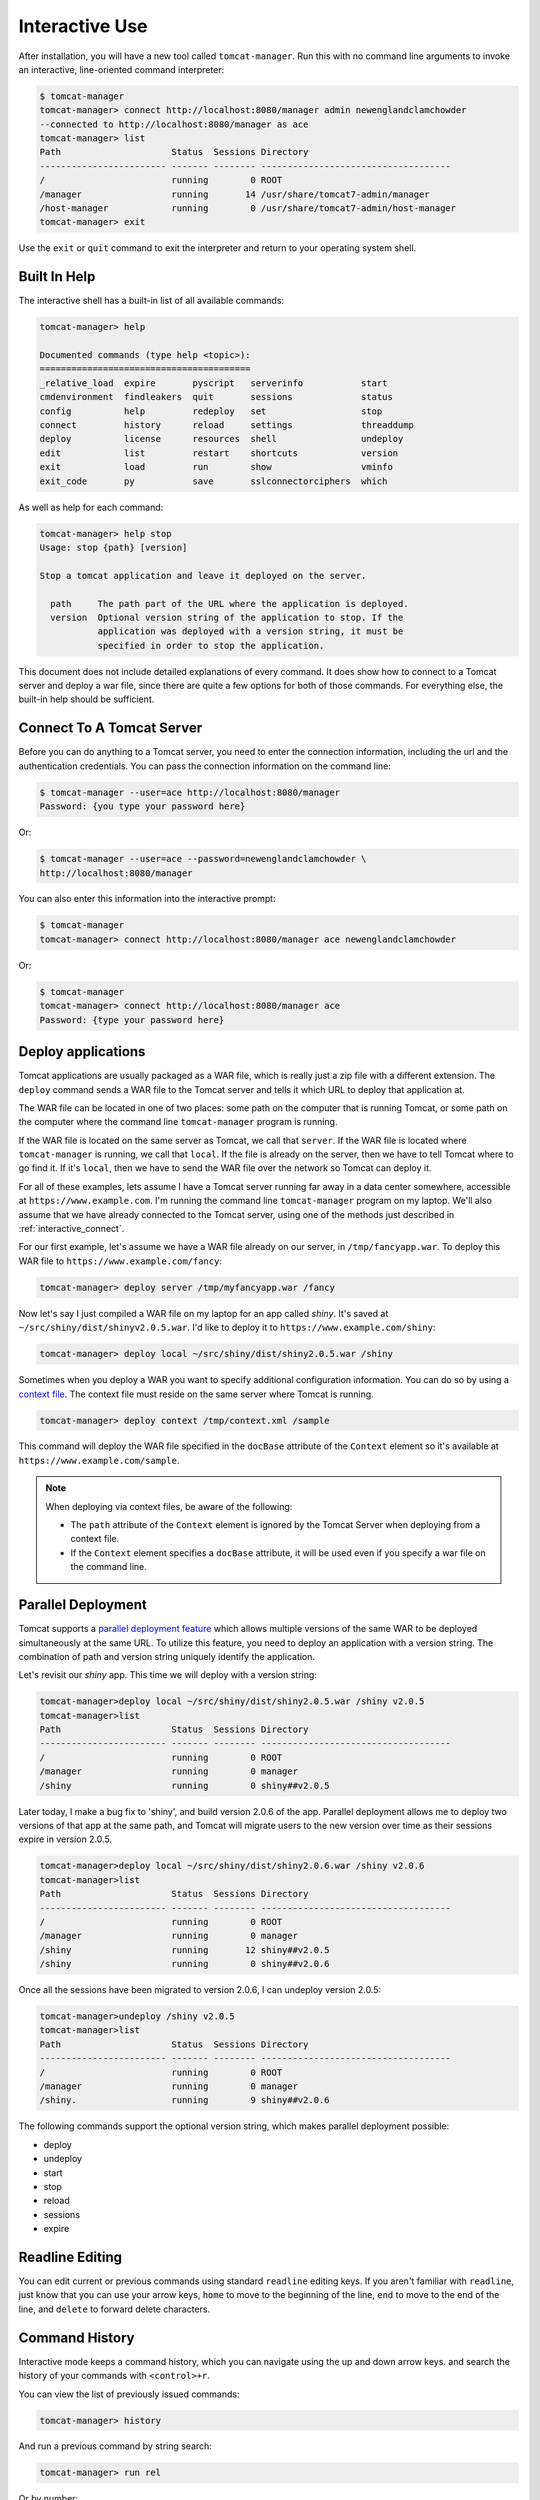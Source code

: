 Interactive Use
===============

After installation, you will have a new tool called ``tomcat-manager``. Run
this with no command line arguments to invoke an interactive, line-oriented
command interpreter:

.. code-block:: none

   $ tomcat-manager
   tomcat-manager> connect http://localhost:8080/manager admin newenglandclamchowder
   --connected to http://localhost:8080/manager as ace
   tomcat-manager> list
   Path                     Status  Sessions Directory
   ------------------------ ------- -------- ------------------------------------
   /                        running        0 ROOT
   /manager                 running       14 /usr/share/tomcat7-admin/manager
   /host-manager            running        0 /usr/share/tomcat7-admin/host-manager
   tomcat-manager> exit

Use the ``exit`` or ``quit`` command to exit the interpreter and return to your
operating system shell.


Built In Help
-------------

The interactive shell has a built-in list of all available commands:

.. code-block:: none

   tomcat-manager> help

   Documented commands (type help <topic>):
   ========================================
   _relative_load  expire       pyscript   serverinfo           start
   cmdenvironment  findleakers  quit       sessions             status
   config          help         redeploy   set                  stop
   connect         history      reload     settings             threaddump
   deploy          license      resources  shell                undeploy
   edit            list         restart    shortcuts            version
   exit            load         run        show                 vminfo
   exit_code       py           save       sslconnectorciphers  which

As well as help for each command:

.. code-block:: none

   tomcat-manager> help stop
   Usage: stop {path} [version]

   Stop a tomcat application and leave it deployed on the server.

     path     The path part of the URL where the application is deployed.
     version  Optional version string of the application to stop. If the
              application was deployed with a version string, it must be
              specified in order to stop the application.

This document does not include detailed explanations of every command. It does
show how to connect to a Tomcat server and deploy a war file, since
there are quite a few options for both of those commands. For everything else,
the built-in help should be sufficient.

.. _interactive_connect:

Connect To A Tomcat Server
--------------------------

Before you can do anything to a Tomcat server, you need to enter the connection
information, including the url and the authentication credentials. You can pass
the connection information on the command line:

.. code-block:: none

   $ tomcat-manager --user=ace http://localhost:8080/manager
   Password: {you type your password here}

Or:

.. code-block:: none

   $ tomcat-manager --user=ace --password=newenglandclamchowder \
   http://localhost:8080/manager

You can also enter this information into the interactive prompt:

.. code-block:: none

   $ tomcat-manager
   tomcat-manager> connect http://localhost:8080/manager ace newenglandclamchowder

Or:

.. code-block:: none

   $ tomcat-manager
   tomcat-manager> connect http://localhost:8080/manager ace
   Password: {type your password here}


Deploy applications
-------------------

Tomcat applications are usually packaged as a WAR file, which is really
just a zip file with a different extension. The ``deploy`` command sends a
WAR file to the Tomcat server and tells it which URL to deploy that
application at.

The WAR file can be located in one of two places: some path on the computer
that is running Tomcat, or some path on the computer where the command line
``tomcat-manager`` program is running.

If the WAR file is located on the same server as Tomcat, we call that
``server``. If the WAR file is located where ``tomcat-manager`` is running, we
call that ``local``. If the file is already on the server, then we have to tell
Tomcat where to go find it. If it's ``local``, then we have to send the WAR
file over the network so Tomcat can deploy it.

For all of these examples, lets assume I have a Tomcat server running far away
in a data center somewhere, accessible at ``https://www.example.com``. I'm
running the command line ``tomcat-manager`` program on my laptop.
We'll also assume that we have already connected to the Tomcat server, using
one of the methods just described in :ref:`interactive_connect`.

For our first example, let's assume we have a WAR file already on our server,
in ``/tmp/fancyapp.war``. To deploy this WAR file to
``https://www.example.com/fancy``:

.. code-block:: none

   tomcat-manager> deploy server /tmp/myfancyapp.war /fancy

Now let's say I just compiled a WAR file on my laptop for an app called
`shiny`. It's saved at ``~/src/shiny/dist/shinyv2.0.5.war``. I'd like to deploy
it to ``https://www.example.com/shiny``:

.. code-block:: none

   tomcat-manager> deploy local ~/src/shiny/dist/shiny2.0.5.war /shiny


Sometimes when you deploy a WAR you want to specify additional configuration
information. You can do so by using a `context file
<https://tomcat.apache.org/tomcat-8.5-doc/config/context.html>`_. The context
file must reside on the same server where Tomcat is running.

.. code-block:: none

  tomcat-manager> deploy context /tmp/context.xml /sample

This command will deploy the WAR file specified in the ``docBase`` attribute of
the ``Context`` element so it's available at ``https://www.example.com/sample``.

.. note::

  When deploying via context files, be aware of the following:

  - The ``path`` attribute of the ``Context`` element is ignored by the Tomcat
    Server when deploying from a context file.

  - If the ``Context`` element specifies a ``docBase`` attribute, it will be
    used even if you specify a war file on the command line.


Parallel Deployment
-------------------

Tomcat supports a `parallel deployment feature
<https://tomcat.apache.org/tomcat-8.5-doc/config/context.html#Parallel_deplo
yment>`_ which allows multiple versions of the same WAR to be deployed
simultaneously at the same URL. To utilize this feature, you need to deploy
an application with a version string. The combination of path and version
string uniquely identify the application.

Let's revisit our `shiny` app. This time we will deploy with a version string:

.. code-block:: none

   tomcat-manager>deploy local ~/src/shiny/dist/shiny2.0.5.war /shiny v2.0.5
   tomcat-manager>list
   Path                     Status  Sessions Directory
   ------------------------ ------- -------- ------------------------------------
   /                        running        0 ROOT
   /manager                 running        0 manager
   /shiny                   running        0 shiny##v2.0.5

Later today, I make a bug fix to 'shiny', and build version 2.0.6 of the
app. Parallel deployment allows me to deploy two versions of that app at the
same path, and Tomcat will migrate users to the new version over time as their
sessions expire in version 2.0.5.

.. code-block:: none

   tomcat-manager>deploy local ~/src/shiny/dist/shiny2.0.6.war /shiny v2.0.6
   tomcat-manager>list
   Path                     Status  Sessions Directory
   ------------------------ ------- -------- ------------------------------------
   /                        running        0 ROOT
   /manager                 running        0 manager
   /shiny                   running       12 shiny##v2.0.5
   /shiny                   running        0 shiny##v2.0.6

Once all the sessions have been migrated to version 2.0.6, I can undeploy version 2.0.5:

.. code-block:: none

   tomcat-manager>undeploy /shiny v2.0.5
   tomcat-manager>list
   Path                     Status  Sessions Directory
   ------------------------ ------- -------- ------------------------------------
   /                        running        0 ROOT
   /manager                 running        0 manager
   /shiny.                  running        9 shiny##v2.0.6
   
The following commands support the optional version string, which makes parallel deployment possible:

- deploy
- undeploy
- start
- stop
- reload
- sessions
- expire


Readline Editing
----------------

You can edit current or previous commands using standard ``readline`` editing
keys. If you aren't familiar with ``readline``, just know that you can use your
arrow keys, ``home`` to move to the beginning of the line, ``end`` to move to the
end of the line, and ``delete`` to forward delete characters.


Command History
---------------

Interactive mode keeps a command history, which you can navigate using the
up and down arrow keys. and search the history of your commands with
``<control>+r``.

You can view the list of previously issued commands:

.. code-block:: none

   tomcat-manager> history

And run a previous command by string search:

.. code-block:: none

   tomcat-manager> run rel

Or by number:

.. code-block:: none

   tomcat-manager> run 5

Both ``history`` and ``run`` have more options: use the ``help`` command to get
the details.


.. _settings:

Settings
--------

The ``show`` or ``settings`` (they do exactly the same thing) commands display
a list of settings which control the behavior of ``tomcat-manager``:

.. code-block:: none

   tomcat-manager> show
   autorun_on_edit=False       # Automatically run files after editing
   colors=True                 # Colorized output (*nix only)
   debug=False                 # Show stack trace for exceptions
   echo=False                  # For piped input, echo command to output
   editor=/usr/local/bin/zile  # Program used to edit files
   locals_in_py=True           # Allow access to your application in py via self
   prompt='tomcat-manager> '   # The prompt issued to solicit input
   quiet=False                 # Don't print nonessential feedback
   status_prefix=--            # String to prepend to all status output
   status_to_stdout=False      # Status information to stdout instead of stderr
   timeout=10                  # Seconds to wait for HTTP connections
   timing=False                # Report execution times

You can change any of these settings using the ``set`` command:

.. code-block:: none

   tomcat-manager> set prompt='tm> '
   tm>

Quotes around values are not required unless they contain spaces or other
quotes.


.. _configuration_file:

Configuration File
------------------

``tomcat-manager`` reads a user configuration file on startup. This file allows you
to:

- change settings on startup
- define shortcuts for connecting to Tomcat servers

The location of the configuration file is different depending on your operating
system. To see the location of the file:

.. code-block:: none

   tomcat-manager> config file
   /Users/kotfu/Library/Application Support/tomcat-manager/tomcat-manager.ini

You can edit the file from within ``tomcat-manager`` too. Well, it really just
launches the editor of your choice, you know, the one specified in the ``editor``
setting. Do that by typing:

.. code-block:: none

   tomcat-manager> config edit

This file uses the INI file format. If you create a section called
``settings``, you can set the values of any of the available settings. My
config file contains:

.. code-block:: ini

   [settings]
   prompt='tm> '
   debug=True
   editor=/usr/local/bin/zile


.. _server_shortcuts:

Server Shortcuts
----------------

You can also use the configuration file to set up shortcuts to various
Tomcat servers. Define a section named the shortcut, and then include a property
for ``url``, ``user``, and ``password``. Here's a simple example:

.. code-block:: ini

   [localhost]
   url=http://localhost:8080/manager
   user=ace
   password=newenglandclamchowder

With this defined in your configuration file, you can now connect using the
name of the shortcut:

.. code-block:: none

   tomcat-manager> connect localhost

If you define a ``user``, but omit ``password``, you will be prompted for it.


Save and load command history
-----------------------------

You can save a sequence of commands to a text file using the ``save`` command. Using
the ``load`` command you can replay those commands. Type ``help save``, and ``help load`` for
details.


Shell-style Output Redirection
------------------------------

Save the output of the ``list`` command to a file:

.. code-block:: none

	tomcat-manager> list > /tmp/tomcat-apps.txt

Search the output of the ``vminfo`` command:

.. code-block:: none

	tomcat-manager> vminfo | grep user.timezone
	  user.timezone: US/Mountain

Or the particularly useful:

.. code-block:: none

   tomcat-manager> threaddump | less


Clipboard Integration
---------------------

You can copy output to the clipboard by redirecting but not giving a filename:

.. code-block:: none

	tomcat-manager> list >

You can also append output to the clipboard using a similar method:

.. code-block:: none

   tomcat-manager> serverinfo >>


Run shell commands
------------------

Use the ``shell`` or ``!`` commands to execute operating system commands (how meta):

.. code-block:: none

	tomcat-manager> !ls

Of course tab completion works on shell commands.


Python Interpreter
------------------------------------

You can launch a python interpreter:

.. code-block:: none

   tomcat-manager> py
	Python 3.6.1 (default, Apr  4 2017, 09:40:51)
	[GCC 4.2.1 Compatible Apple LLVM 8.0.0 (clang-800.0.42.1)] on darwin
	Type "help", "copyright", "credits" or "license" for more information.
	(InteractiveTomcatManager)

      py <command>: Executes a Python command.
      py: Enters interactive Python mode.
      End with ``Ctrl-D`` (Unix) / ``Ctrl-Z`` (Windows), ``quit()``, ``exit()``.
      Non-python commands can be issued with ``cmd("your command")``.
      Run python code from external script files with ``run("script.py")``
   
   >>> self.tomcat
   <tomcatmanager.tomcat_manager.TomcatManager object at 0x10f353550>
   >>> self.tomcat.is_connected
   True
   >>> exit()

As you can see, if you have connected to a Tomcat server, then you will have a ``self.tomcat``
object available. See :doc:`package` for more information about what you can do with this object.
